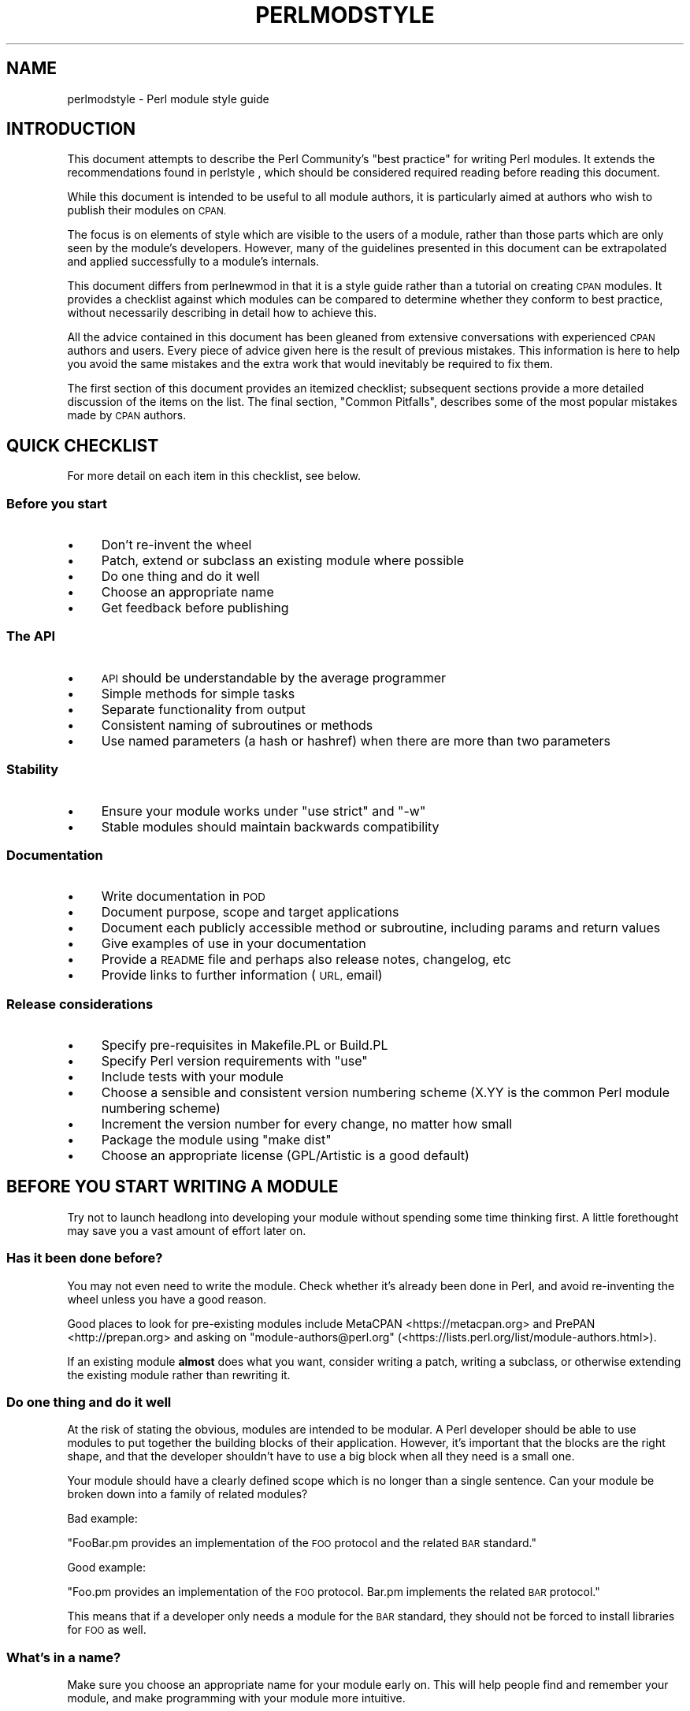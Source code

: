.\" Automatically generated by Pod::Man 4.14 (Pod::Simple 3.42)
.\"
.\" Standard preamble:
.\" ========================================================================
.de Sp \" Vertical space (when we can't use .PP)
.if t .sp .5v
.if n .sp
..
.de Vb \" Begin verbatim text
.ft CW
.nf
.ne \\$1
..
.de Ve \" End verbatim text
.ft R
.fi
..
.\" Set up some character translations and predefined strings.  \*(-- will
.\" give an unbreakable dash, \*(PI will give pi, \*(L" will give a left
.\" double quote, and \*(R" will give a right double quote.  \*(C+ will
.\" give a nicer C++.  Capital omega is used to do unbreakable dashes and
.\" therefore won't be available.  \*(C` and \*(C' expand to `' in nroff,
.\" nothing in troff, for use with C<>.
.tr \(*W-
.ds C+ C\v'-.1v'\h'-1p'\s-2+\h'-1p'+\s0\v'.1v'\h'-1p'
.ie n \{\
.    ds -- \(*W-
.    ds PI pi
.    if (\n(.H=4u)&(1m=24u) .ds -- \(*W\h'-12u'\(*W\h'-12u'-\" diablo 10 pitch
.    if (\n(.H=4u)&(1m=20u) .ds -- \(*W\h'-12u'\(*W\h'-8u'-\"  diablo 12 pitch
.    ds L" ""
.    ds R" ""
.    ds C` ""
.    ds C' ""
'br\}
.el\{\
.    ds -- \|\(em\|
.    ds PI \(*p
.    ds L" ``
.    ds R" ''
.    ds C`
.    ds C'
'br\}
.\"
.\" Escape single quotes in literal strings from groff's Unicode transform.
.ie \n(.g .ds Aq \(aq
.el       .ds Aq '
.\"
.\" If the F register is >0, we'll generate index entries on stderr for
.\" titles (.TH), headers (.SH), subsections (.SS), items (.Ip), and index
.\" entries marked with X<> in POD.  Of course, you'll have to process the
.\" output yourself in some meaningful fashion.
.\"
.\" Avoid warning from groff about undefined register 'F'.
.de IX
..
.nr rF 0
.if \n(.g .if rF .nr rF 1
.if (\n(rF:(\n(.g==0)) \{\
.    if \nF \{\
.        de IX
.        tm Index:\\$1\t\\n%\t"\\$2"
..
.        if !\nF==2 \{\
.            nr % 0
.            nr F 2
.        \}
.    \}
.\}
.rr rF
.\" ========================================================================
.\"
.IX Title "PERLMODSTYLE 1"
.TH PERLMODSTYLE 1 "2022-07-04" "perl v5.34.0" "Perl Programmers Reference Guide"
.\" For nroff, turn off justification.  Always turn off hyphenation; it makes
.\" way too many mistakes in technical documents.
.if n .ad l
.nh
.SH "NAME"
perlmodstyle \- Perl module style guide
.SH "INTRODUCTION"
.IX Header "INTRODUCTION"
This document attempts to describe the Perl Community's \*(L"best practice\*(R"
for writing Perl modules.  It extends the recommendations found in 
perlstyle , which should be considered required reading
before reading this document.
.PP
While this document is intended to be useful to all module authors, it is
particularly aimed at authors who wish to publish their modules on \s-1CPAN.\s0
.PP
The focus is on elements of style which are visible to the users of a 
module, rather than those parts which are only seen by the module's 
developers.  However, many of the guidelines presented in this document
can be extrapolated and applied successfully to a module's internals.
.PP
This document differs from perlnewmod in that it is a style guide
rather than a tutorial on creating \s-1CPAN\s0 modules.  It provides a
checklist against which modules can be compared to determine whether
they conform to best practice, without necessarily describing in detail
how to achieve this.
.PP
All the advice contained in this document has been gleaned from
extensive conversations with experienced \s-1CPAN\s0 authors and users.  Every
piece of advice given here is the result of previous mistakes.  This
information is here to help you avoid the same mistakes and the extra
work that would inevitably be required to fix them.
.PP
The first section of this document provides an itemized checklist; 
subsequent sections provide a more detailed discussion of the items on 
the list.  The final section, \*(L"Common Pitfalls\*(R", describes some of the 
most popular mistakes made by \s-1CPAN\s0 authors.
.SH "QUICK CHECKLIST"
.IX Header "QUICK CHECKLIST"
For more detail on each item in this checklist, see below.
.SS "Before you start"
.IX Subsection "Before you start"
.IP "\(bu" 4
Don't re-invent the wheel
.IP "\(bu" 4
Patch, extend or subclass an existing module where possible
.IP "\(bu" 4
Do one thing and do it well
.IP "\(bu" 4
Choose an appropriate name
.IP "\(bu" 4
Get feedback before publishing
.SS "The \s-1API\s0"
.IX Subsection "The API"
.IP "\(bu" 4
\&\s-1API\s0 should be understandable by the average programmer
.IP "\(bu" 4
Simple methods for simple tasks
.IP "\(bu" 4
Separate functionality from output
.IP "\(bu" 4
Consistent naming of subroutines or methods
.IP "\(bu" 4
Use named parameters (a hash or hashref) when there are more than two
parameters
.SS "Stability"
.IX Subsection "Stability"
.IP "\(bu" 4
Ensure your module works under \f(CW\*(C`use strict\*(C'\fR and \f(CW\*(C`\-w\*(C'\fR
.IP "\(bu" 4
Stable modules should maintain backwards compatibility
.SS "Documentation"
.IX Subsection "Documentation"
.IP "\(bu" 4
Write documentation in \s-1POD\s0
.IP "\(bu" 4
Document purpose, scope and target applications
.IP "\(bu" 4
Document each publicly accessible method or subroutine, including params and return values
.IP "\(bu" 4
Give examples of use in your documentation
.IP "\(bu" 4
Provide a \s-1README\s0 file and perhaps also release notes, changelog, etc
.IP "\(bu" 4
Provide links to further information (\s-1URL,\s0 email)
.SS "Release considerations"
.IX Subsection "Release considerations"
.IP "\(bu" 4
Specify pre-requisites in Makefile.PL or Build.PL
.IP "\(bu" 4
Specify Perl version requirements with \f(CW\*(C`use\*(C'\fR
.IP "\(bu" 4
Include tests with your module
.IP "\(bu" 4
Choose a sensible and consistent version numbering scheme (X.YY is the common Perl module numbering scheme)
.IP "\(bu" 4
Increment the version number for every change, no matter how small
.IP "\(bu" 4
Package the module using \*(L"make dist\*(R"
.IP "\(bu" 4
Choose an appropriate license (GPL/Artistic is a good default)
.SH "BEFORE YOU START WRITING A MODULE"
.IX Header "BEFORE YOU START WRITING A MODULE"
Try not to launch headlong into developing your module without spending
some time thinking first.  A little forethought may save you a vast
amount of effort later on.
.SS "Has it been done before?"
.IX Subsection "Has it been done before?"
You may not even need to write the module.  Check whether it's already 
been done in Perl, and avoid re-inventing the wheel unless you have a 
good reason.
.PP
Good places to look for pre-existing modules include
MetaCPAN <https://metacpan.org> and PrePAN <http://prepan.org>
and asking on \f(CW\*(C`module\-authors@perl.org\*(C'\fR
(<https://lists.perl.org/list/module\-authors.html>).
.PP
If an existing module \fBalmost\fR does what you want, consider writing a
patch, writing a subclass, or otherwise extending the existing module
rather than rewriting it.
.SS "Do one thing and do it well"
.IX Subsection "Do one thing and do it well"
At the risk of stating the obvious, modules are intended to be modular.
A Perl developer should be able to use modules to put together the
building blocks of their application.  However, it's important that the
blocks are the right shape, and that the developer shouldn't have to use
a big block when all they need is a small one.
.PP
Your module should have a clearly defined scope which is no longer than
a single sentence.  Can your module be broken down into a family of
related modules?
.PP
Bad example:
.PP
\&\*(L"FooBar.pm provides an implementation of the \s-1FOO\s0 protocol and the
related \s-1BAR\s0 standard.\*(R"
.PP
Good example:
.PP
\&\*(L"Foo.pm provides an implementation of the \s-1FOO\s0 protocol.  Bar.pm
implements the related \s-1BAR\s0 protocol.\*(R"
.PP
This means that if a developer only needs a module for the \s-1BAR\s0 standard,
they should not be forced to install libraries for \s-1FOO\s0 as well.
.SS "What's in a name?"
.IX Subsection "What's in a name?"
Make sure you choose an appropriate name for your module early on.  This
will help people find and remember your module, and make programming
with your module more intuitive.
.PP
When naming your module, consider the following:
.IP "\(bu" 4
Be descriptive (i.e. accurately describes the purpose of the module).
.IP "\(bu" 4
Be consistent with existing modules.
.IP "\(bu" 4
Reflect the functionality of the module, not the implementation.
.IP "\(bu" 4
Avoid starting a new top-level hierarchy, especially if a suitable
hierarchy already exists under which you could place your module.
.SS "Get feedback before publishing"
.IX Subsection "Get feedback before publishing"
If you have never uploaded a module to \s-1CPAN\s0 before (and even if you have),
you are strongly encouraged to get feedback on PrePAN <http://prepan.org>.
PrePAN is a site dedicated to discussing ideas for \s-1CPAN\s0 modules with other
Perl developers and is a great resource for new (and experienced) Perl
developers.
.PP
You should also try to get feedback from people who are already familiar
with the module's application domain and the \s-1CPAN\s0 naming system.  Authors
of similar modules, or modules with similar names, may be a good place to
start, as are community sites like Perl Monks <https://www.perlmonks.org>.
.SH "DESIGNING AND WRITING YOUR MODULE"
.IX Header "DESIGNING AND WRITING YOUR MODULE"
Considerations for module design and coding:
.SS "To \s-1OO\s0 or not to \s-1OO\s0?"
.IX Subsection "To OO or not to OO?"
Your module may be object oriented (\s-1OO\s0) or not, or it may have both kinds 
of interfaces available.  There are pros and cons of each technique, which 
should be considered when you design your \s-1API.\s0
.PP
In \fIPerl Best Practices\fR (copyright 2004, Published by O'Reilly Media, Inc.),
Damian Conway provides a list of criteria to use when deciding if \s-1OO\s0 is the
right fit for your problem:
.IP "\(bu" 4
The system being designed is large, or is likely to become large.
.IP "\(bu" 4
The data can be aggregated into obvious structures, especially if
there's a large amount of data in each aggregate.
.IP "\(bu" 4
The various types of data aggregate form a natural hierarchy that
facilitates the use of inheritance and polymorphism.
.IP "\(bu" 4
You have a piece of data on which many different operations are
applied.
.IP "\(bu" 4
You need to perform the same general operations on related types of
data, but with slight variations depending on the specific type of data
the operations are applied to.
.IP "\(bu" 4
It's likely you'll have to add new data types later.
.IP "\(bu" 4
The typical interactions between pieces of data are best represented by
operators.
.IP "\(bu" 4
The implementation of individual components of the system is likely to
change over time.
.IP "\(bu" 4
The system design is already object-oriented.
.IP "\(bu" 4
Large numbers of other programmers will be using your code modules.
.PP
Think carefully about whether \s-1OO\s0 is appropriate for your module.
Gratuitous object orientation results in complex APIs which are
difficult for the average module user to understand or use.
.SS "Designing your \s-1API\s0"
.IX Subsection "Designing your API"
Your interfaces should be understandable by an average Perl programmer.  
The following guidelines may help you judge whether your \s-1API\s0 is
sufficiently straightforward:
.IP "Write simple routines to do simple things." 4
.IX Item "Write simple routines to do simple things."
It's better to have numerous simple routines than a few monolithic ones.
If your routine changes its behaviour significantly based on its
arguments, it's a sign that you should have two (or more) separate
routines.
.IP "Separate functionality from output." 4
.IX Item "Separate functionality from output."
Return your results in the most generic form possible and allow the user 
to choose how to use them.  The most generic form possible is usually a
Perl data structure which can then be used to generate a text report,
\&\s-1HTML, XML,\s0 a database query, or whatever else your users require.
.Sp
If your routine iterates through some kind of list (such as a list of
files, or records in a database) you may consider providing a callback
so that users can manipulate each element of the list in turn.
File::Find provides an example of this with its 
\&\f(CW\*(C`find(\e&wanted, $dir)\*(C'\fR syntax.
.IP "Provide sensible shortcuts and defaults." 4
.IX Item "Provide sensible shortcuts and defaults."
Don't require every module user to jump through the same hoops to achieve a
simple result.  You can always include optional parameters or routines for 
more complex or non-standard behaviour.  If most of your users have to
type a few almost identical lines of code when they start using your
module, it's a sign that you should have made that behaviour a default.
Another good indicator that you should use defaults is if most of your 
users call your routines with the same arguments.
.IP "Naming conventions" 4
.IX Item "Naming conventions"
Your naming should be consistent.  For instance, it's better to have:
.Sp
.Vb 3
\&        display_day();
\&        display_week();
\&        display_year();
.Ve
.Sp
than
.Sp
.Vb 3
\&        display_day();
\&        week_display();
\&        show_year();
.Ve
.Sp
This applies equally to method names, parameter names, and anything else
which is visible to the user (and most things that aren't!)
.IP "Parameter passing" 4
.IX Item "Parameter passing"
Use named parameters.  It's easier to use a hash like this:
.Sp
.Vb 5
\&    $obj\->do_something(
\&            name => "wibble",
\&            type => "text",
\&            size => 1024,
\&    );
.Ve
.Sp
\&... than to have a long list of unnamed parameters like this:
.Sp
.Vb 1
\&    $obj\->do_something("wibble", "text", 1024);
.Ve
.Sp
While the list of arguments might work fine for one, two or even three
arguments, any more arguments become hard for the module user to
remember, and hard for the module author to manage.  If you want to add
a new parameter you will have to add it to the end of the list for
backward compatibility, and this will probably make your list order
unintuitive.  Also, if many elements may be undefined you may see the
following unattractive method calls:
.Sp
.Vb 1
\&    $obj\->do_something(undef, undef, undef, undef, undef, 1024);
.Ve
.Sp
Provide sensible defaults for parameters which have them.  Don't make
your users specify parameters which will almost always be the same.
.Sp
The issue of whether to pass the arguments in a hash or a hashref is
largely a matter of personal style.
.Sp
The use of hash keys starting with a hyphen (\f(CW\*(C`\-name\*(C'\fR) or entirely in 
upper case (\f(CW\*(C`NAME\*(C'\fR) is a relic of older versions of Perl in which
ordinary lower case strings were not handled correctly by the \f(CW\*(C`=>\*(C'\fR
operator.  While some modules retain uppercase or hyphenated argument
keys for historical reasons or as a matter of personal style, most new
modules should use simple lower case keys.  Whatever you choose, be
consistent!
.SS "Strictness and warnings"
.IX Subsection "Strictness and warnings"
Your module should run successfully under the strict pragma and should
run without generating any warnings.  Your module should also handle 
taint-checking where appropriate, though this can cause difficulties in
many cases.
.SS "Backwards compatibility"
.IX Subsection "Backwards compatibility"
Modules which are \*(L"stable\*(R" should not break backwards compatibility
without at least a long transition phase and a major change in version
number.
.SS "Error handling and messages"
.IX Subsection "Error handling and messages"
When your module encounters an error it should do one or more of:
.IP "\(bu" 4
Return an undefined value.
.IP "\(bu" 4
set \f(CW$Module::errstr\fR or similar (\f(CW\*(C`errstr\*(C'\fR is a common name used by
\&\s-1DBI\s0 and other popular modules; if you choose something else, be sure to
document it clearly).
.IP "\(bu" 4
\&\f(CW\*(C`warn()\*(C'\fR or \f(CW\*(C`carp()\*(C'\fR a message to \s-1STDERR.\s0
.IP "\(bu" 4
\&\f(CW\*(C`croak()\*(C'\fR only when your module absolutely cannot figure out what to
do.  (\f(CW\*(C`croak()\*(C'\fR is a better version of \f(CW\*(C`die()\*(C'\fR for use within 
modules, which reports its errors from the perspective of the caller.  
See Carp for details of \f(CW\*(C`croak()\*(C'\fR, \f(CW\*(C`carp()\*(C'\fR and other useful
routines.)
.IP "\(bu" 4
As an alternative to the above, you may prefer to throw exceptions using 
the Error module.
.PP
Configurable error handling can be very useful to your users.  Consider
offering a choice of levels for warning and debug messages, an option to
send messages to a separate file, a way to specify an error-handling
routine, or other such features.  Be sure to default all these options
to the commonest use.
.SH "DOCUMENTING YOUR MODULE"
.IX Header "DOCUMENTING YOUR MODULE"
.SS "\s-1POD\s0"
.IX Subsection "POD"
Your module should include documentation aimed at Perl developers.
You should use Perl's \*(L"plain old documentation\*(R" (\s-1POD\s0) for your general 
technical documentation, though you may wish to write additional
documentation (white papers, tutorials, etc) in some other format.  
You need to cover the following subjects:
.IP "\(bu" 4
A synopsis of the common uses of the module
.IP "\(bu" 4
The purpose, scope and target applications of your module
.IP "\(bu" 4
Use of each publicly accessible method or subroutine, including
parameters and return values
.IP "\(bu" 4
Examples of use
.IP "\(bu" 4
Sources of further information
.IP "\(bu" 4
A contact email address for the author/maintainer
.PP
The level of detail in Perl module documentation generally goes from
less detailed to more detailed.  Your \s-1SYNOPSIS\s0 section should contain a
minimal example of use (perhaps as little as one line of code; skip the
unusual use cases or anything not needed by most users); the
\&\s-1DESCRIPTION\s0 should describe your module in broad terms, generally in
just a few paragraphs; more detail of the module's routines or methods,
lengthy code examples, or other in-depth material should be given in 
subsequent sections.
.PP
Ideally, someone who's slightly familiar with your module should be able
to refresh their memory without hitting \*(L"page down\*(R".  As your reader
continues through the document, they should receive a progressively
greater amount of knowledge.
.PP
The recommended order of sections in Perl module documentation is:
.IP "\(bu" 4
\&\s-1NAME\s0
.IP "\(bu" 4
\&\s-1SYNOPSIS\s0
.IP "\(bu" 4
\&\s-1DESCRIPTION\s0
.IP "\(bu" 4
One or more sections or subsections giving greater detail of available 
methods and routines and any other relevant information.
.IP "\(bu" 4
BUGS/CAVEATS/etc
.IP "\(bu" 4
\&\s-1AUTHOR\s0
.IP "\(bu" 4
\&\s-1SEE ALSO\s0
.IP "\(bu" 4
\&\s-1COPYRIGHT\s0 and \s-1LICENSE\s0
.PP
Keep your documentation near the code it documents (\*(L"inline\*(R"
documentation).  Include \s-1POD\s0 for a given method right above that 
method's subroutine.  This makes it easier to keep the documentation up
to date, and avoids having to document each piece of code twice (once in
\&\s-1POD\s0 and once in comments).
.SS "\s-1README, INSTALL,\s0 release notes, changelogs"
.IX Subsection "README, INSTALL, release notes, changelogs"
Your module should also include a \s-1README\s0 file describing the module and
giving pointers to further information (website, author email).
.PP
An \s-1INSTALL\s0 file should be included, and should contain simple installation 
instructions.  When using ExtUtils::MakeMaker this will usually be:
.IP "perl Makefile.PL" 4
.IX Item "perl Makefile.PL"
.PD 0
.IP "make" 4
.IX Item "make"
.IP "make test" 4
.IX Item "make test"
.IP "make install" 4
.IX Item "make install"
.PD
.PP
When using Module::Build, this will usually be:
.IP "perl Build.PL" 4
.IX Item "perl Build.PL"
.PD 0
.IP "perl Build" 4
.IX Item "perl Build"
.IP "perl Build test" 4
.IX Item "perl Build test"
.IP "perl Build install" 4
.IX Item "perl Build install"
.PD
.PP
Release notes or changelogs should be produced for each release of your
software describing user-visible changes to your module, in terms
relevant to the user.
.PP
Unless you have good reasons for using some other format
(for example, a format used within your company),
the convention is to name your changelog file \f(CW\*(C`Changes\*(C'\fR,
and to follow the simple format described in CPAN::Changes::Spec.
.SH "RELEASE CONSIDERATIONS"
.IX Header "RELEASE CONSIDERATIONS"
.SS "Version numbering"
.IX Subsection "Version numbering"
Version numbers should indicate at least major and minor releases, and
possibly sub-minor releases.  A major release is one in which most of
the functionality has changed, or in which major new functionality is
added.  A minor release is one in which a small amount of functionality
has been added or changed.  Sub-minor version numbers are usually used
for changes which do not affect functionality, such as documentation
patches.
.PP
The most common \s-1CPAN\s0 version numbering scheme looks like this:
.PP
.Vb 1
\&    1.00, 1.10, 1.11, 1.20, 1.30, 1.31, 1.32
.Ve
.PP
A correct \s-1CPAN\s0 version number is a floating point number with at least 
2 digits after the decimal.  You can test whether it conforms to \s-1CPAN\s0 by 
using
.PP
.Vb 2
\&    perl \-MExtUtils::MakeMaker \-le \*(Aqprint MM\->parse_version(shift)\*(Aq \e
\&                                                            \*(AqFoo.pm\*(Aq
.Ve
.PP
If you want to release a 'beta' or 'alpha' version of a module but
don't want \s-1CPAN\s0.pm to list it as most recent use an '_' after the
regular version number followed by at least 2 digits, eg. 1.20_01.  If
you do this, the following idiom is recommended:
.PP
.Vb 5
\&  our $VERSION = "1.12_01"; # so CPAN distribution will have
\&                            # right filename
\&  our $XS_VERSION = $VERSION; # only needed if you have XS code
\&  $VERSION = eval $VERSION; # so "use Module 0.002" won\*(Aqt warn on
\&                            # underscore
.Ve
.PP
With that trick MakeMaker will only read the first line and thus read
the underscore, while the perl interpreter will evaluate the \f(CW$VERSION\fR
and convert the string into a number.  Later operations that treat
\&\f(CW$VERSION\fR as a number will then be able to do so without provoking a
warning about \f(CW$VERSION\fR not being a number.
.PP
Never release anything (even a one-word documentation patch) without
incrementing the number.  Even a one-word documentation patch should
result in a change in version at the sub-minor level.
.PP
Once picked, it is important to stick to your version scheme, without
reducing the number of digits.  This is because \*(L"downstream\*(R" packagers,
such as the FreeBSD ports system, interpret the version numbers in
various ways.  If you change the number of digits in your version scheme,
you can confuse these systems so they get the versions of your module
out of order, which is obviously bad.
.SS "Pre-requisites"
.IX Subsection "Pre-requisites"
Module authors should carefully consider whether to rely on other
modules, and which modules to rely on.
.PP
Most importantly, choose modules which are as stable as possible.  In
order of preference:
.IP "\(bu" 4
Core Perl modules
.IP "\(bu" 4
Stable \s-1CPAN\s0 modules
.IP "\(bu" 4
Unstable \s-1CPAN\s0 modules
.IP "\(bu" 4
Modules not available from \s-1CPAN\s0
.PP
Specify version requirements for other Perl modules in the
pre-requisites in your Makefile.PL or Build.PL.
.PP
Be sure to specify Perl version requirements both in Makefile.PL or
Build.PL and with \f(CW\*(C`require 5.6.1\*(C'\fR or similar.  See the section on
\&\f(CW\*(C`use VERSION\*(C'\fR of \*(L"require\*(R" in perlfunc for details.
.SS "Testing"
.IX Subsection "Testing"
All modules should be tested before distribution (using \*(L"make disttest\*(R"),
and the tests should also be available to people installing the modules 
(using \*(L"make test\*(R").  
For Module::Build you would use the \f(CW\*(C`make test\*(C'\fR equivalent \f(CW\*(C`perl Build test\*(C'\fR.
.PP
The importance of these tests is proportional to the alleged stability of a 
module.  A module which purports to be
stable or which hopes to achieve wide 
use should adhere to as strict a testing regime as possible.
.PP
Useful modules to help you write tests (with minimum impact on your 
development process or your time) include Test::Simple, Carp::Assert 
and Test::Inline.
For more sophisticated test suites there are Test::More and Test::MockObject.
.SS "Packaging"
.IX Subsection "Packaging"
Modules should be packaged using one of the standard packaging tools.
Currently you have the choice between ExtUtils::MakeMaker and the
more platform independent Module::Build, allowing modules to be installed in a
consistent manner.
When using ExtUtils::MakeMaker, you can use \*(L"make dist\*(R" to create your
package.  Tools exist to help you to build your module in a
MakeMaker-friendly style.  These include ExtUtils::ModuleMaker and h2xs.
See also perlnewmod.
.SS "Licensing"
.IX Subsection "Licensing"
Make sure that your module has a license, and that the full text of it
is included in the distribution (unless it's a common one and the terms
of the license don't require you to include it).
.PP
If you don't know what license to use, dual licensing under the \s-1GPL\s0
and Artistic licenses (the same as Perl itself) is a good idea.
See perlgpl and perlartistic.
.SH "COMMON PITFALLS"
.IX Header "COMMON PITFALLS"
.SS "Reinventing the wheel"
.IX Subsection "Reinventing the wheel"
There are certain application spaces which are already very, very well
served by \s-1CPAN.\s0  One example is templating systems, another is date and
time modules, and there are many more.  While it is a rite of passage to
write your own version of these things, please consider carefully
whether the Perl world really needs you to publish it.
.SS "Trying to do too much"
.IX Subsection "Trying to do too much"
Your module will be part of a developer's toolkit.  It will not, in
itself, form the \fBentire\fR toolkit.  It's tempting to add extra features
until your code is a monolithic system rather than a set of modular
building blocks.
.SS "Inappropriate documentation"
.IX Subsection "Inappropriate documentation"
Don't fall into the trap of writing for the wrong audience.  Your
primary audience is a reasonably experienced developer with at least 
a moderate understanding of your module's application domain, who's just 
downloaded your module and wants to start using it as quickly as possible.
.PP
Tutorials, end-user documentation, research papers, FAQs etc are not 
appropriate in a module's main documentation.  If you really want to 
write these, include them as sub-documents such as \f(CW\*(C`My::Module::Tutorial\*(C'\fR or
\&\f(CW\*(C`My::Module::FAQ\*(C'\fR and provide a link in the \s-1SEE ALSO\s0 section of the
main documentation.
.SH "SEE ALSO"
.IX Header "SEE ALSO"
.IP "perlstyle" 4
.IX Item "perlstyle"
General Perl style guide
.IP "perlnewmod" 4
.IX Item "perlnewmod"
How to create a new module
.IP "perlpod" 4
.IX Item "perlpod"
\&\s-1POD\s0 documentation
.IP "podchecker" 4
.IX Item "podchecker"
Verifies your \s-1POD\s0's correctness
.IP "Packaging Tools" 4
.IX Item "Packaging Tools"
ExtUtils::MakeMaker, Module::Build
.IP "Testing tools" 4
.IX Item "Testing tools"
Test::Simple, Test::Inline, Carp::Assert, Test::More, Test::MockObject
.IP "<https://pause.perl.org/>" 4
.IX Item "<https://pause.perl.org/>"
Perl Authors Upload Server.  Contains links to information for module
authors.
.IP "Any good book on software engineering" 4
.IX Item "Any good book on software engineering"
.SH "AUTHOR"
.IX Header "AUTHOR"
Kirrily \*(L"Skud\*(R" Robert <skud@cpan.org>
